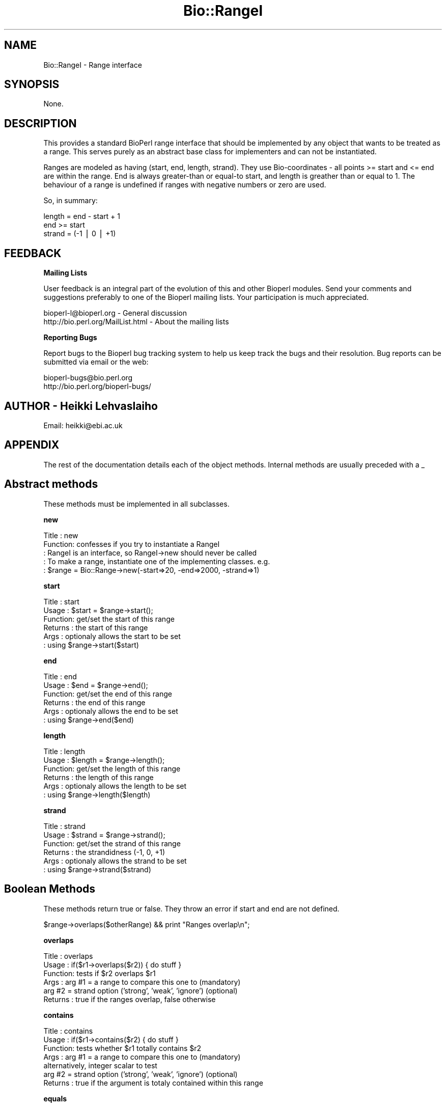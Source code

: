 .\" Automatically generated by Pod::Man version 1.02
.\" Wed Jun 27 13:30:07 2001
.\"
.\" Standard preamble:
.\" ======================================================================
.de Sh \" Subsection heading
.br
.if t .Sp
.ne 5
.PP
\fB\\$1\fR
.PP
..
.de Sp \" Vertical space (when we can't use .PP)
.if t .sp .5v
.if n .sp
..
.de Ip \" List item
.br
.ie \\n(.$>=3 .ne \\$3
.el .ne 3
.IP "\\$1" \\$2
..
.de Vb \" Begin verbatim text
.ft CW
.nf
.ne \\$1
..
.de Ve \" End verbatim text
.ft R

.fi
..
.\" Set up some character translations and predefined strings.  \*(-- will
.\" give an unbreakable dash, \*(PI will give pi, \*(L" will give a left
.\" double quote, and \*(R" will give a right double quote.  | will give a
.\" real vertical bar.  \*(C+ will give a nicer C++.  Capital omega is used
.\" to do unbreakable dashes and therefore won't be available.  \*(C` and
.\" \*(C' expand to `' in nroff, nothing in troff, for use with C<>
.tr \(*W-|\(bv\*(Tr
.ds C+ C\v'-.1v'\h'-1p'\s-2+\h'-1p'+\s0\v'.1v'\h'-1p'
.ie n \{\
.    ds -- \(*W-
.    ds PI pi
.    if (\n(.H=4u)&(1m=24u) .ds -- \(*W\h'-12u'\(*W\h'-12u'-\" diablo 10 pitch
.    if (\n(.H=4u)&(1m=20u) .ds -- \(*W\h'-12u'\(*W\h'-8u'-\"  diablo 12 pitch
.    ds L" ""
.    ds R" ""
.    ds C` `
.    ds C' '
'br\}
.el\{\
.    ds -- \|\(em\|
.    ds PI \(*p
.    ds L" ``
.    ds R" ''
'br\}
.\"
.\" If the F register is turned on, we'll generate index entries on stderr
.\" for titles (.TH), headers (.SH), subsections (.Sh), items (.Ip), and
.\" index entries marked with X<> in POD.  Of course, you'll have to process
.\" the output yourself in some meaningful fashion.
.if \nF \{\
.    de IX
.    tm Index:\\$1\t\\n%\t"\\$2"
.    .
.    nr % 0
.    rr F
.\}
.\"
.\" For nroff, turn off justification.  Always turn off hyphenation; it
.\" makes way too many mistakes in technical documents.
.hy 0
.if n .na
.\"
.\" Accent mark definitions (@(#)ms.acc 1.5 88/02/08 SMI; from UCB 4.2).
.\" Fear.  Run.  Save yourself.  No user-serviceable parts.
.bd B 3
.    \" fudge factors for nroff and troff
.if n \{\
.    ds #H 0
.    ds #V .8m
.    ds #F .3m
.    ds #[ \f1
.    ds #] \fP
.\}
.if t \{\
.    ds #H ((1u-(\\\\n(.fu%2u))*.13m)
.    ds #V .6m
.    ds #F 0
.    ds #[ \&
.    ds #] \&
.\}
.    \" simple accents for nroff and troff
.if n \{\
.    ds ' \&
.    ds ` \&
.    ds ^ \&
.    ds , \&
.    ds ~ ~
.    ds /
.\}
.if t \{\
.    ds ' \\k:\h'-(\\n(.wu*8/10-\*(#H)'\'\h"|\\n:u"
.    ds ` \\k:\h'-(\\n(.wu*8/10-\*(#H)'\`\h'|\\n:u'
.    ds ^ \\k:\h'-(\\n(.wu*10/11-\*(#H)'^\h'|\\n:u'
.    ds , \\k:\h'-(\\n(.wu*8/10)',\h'|\\n:u'
.    ds ~ \\k:\h'-(\\n(.wu-\*(#H-.1m)'~\h'|\\n:u'
.    ds / \\k:\h'-(\\n(.wu*8/10-\*(#H)'\z\(sl\h'|\\n:u'
.\}
.    \" troff and (daisy-wheel) nroff accents
.ds : \\k:\h'-(\\n(.wu*8/10-\*(#H+.1m+\*(#F)'\v'-\*(#V'\z.\h'.2m+\*(#F'.\h'|\\n:u'\v'\*(#V'
.ds 8 \h'\*(#H'\(*b\h'-\*(#H'
.ds o \\k:\h'-(\\n(.wu+\w'\(de'u-\*(#H)/2u'\v'-.3n'\*(#[\z\(de\v'.3n'\h'|\\n:u'\*(#]
.ds d- \h'\*(#H'\(pd\h'-\w'~'u'\v'-.25m'\f2\(hy\fP\v'.25m'\h'-\*(#H'
.ds D- D\\k:\h'-\w'D'u'\v'-.11m'\z\(hy\v'.11m'\h'|\\n:u'
.ds th \*(#[\v'.3m'\s+1I\s-1\v'-.3m'\h'-(\w'I'u*2/3)'\s-1o\s+1\*(#]
.ds Th \*(#[\s+2I\s-2\h'-\w'I'u*3/5'\v'-.3m'o\v'.3m'\*(#]
.ds ae a\h'-(\w'a'u*4/10)'e
.ds Ae A\h'-(\w'A'u*4/10)'E
.    \" corrections for vroff
.if v .ds ~ \\k:\h'-(\\n(.wu*9/10-\*(#H)'\s-2\u~\d\s+2\h'|\\n:u'
.if v .ds ^ \\k:\h'-(\\n(.wu*10/11-\*(#H)'\v'-.4m'^\v'.4m'\h'|\\n:u'
.    \" for low resolution devices (crt and lpr)
.if \n(.H>23 .if \n(.V>19 \
\{\
.    ds : e
.    ds 8 ss
.    ds o a
.    ds d- d\h'-1'\(ga
.    ds D- D\h'-1'\(hy
.    ds th \o'bp'
.    ds Th \o'LP'
.    ds ae ae
.    ds Ae AE
.\}
.rm #[ #] #H #V #F C
.\" ======================================================================
.\"
.IX Title "Bio::RangeI 3"
.TH Bio::RangeI 3 "perl v5.6.0" "2001-05-16" "User Contributed Perl Documentation"
.UC
.SH "NAME"
Bio::RangeI \- Range interface
.SH "SYNOPSIS"
.IX Header "SYNOPSIS"
None.
.SH "DESCRIPTION"
.IX Header "DESCRIPTION"
This provides a standard BioPerl range interface that should be
implemented by any object that wants to be treated as a range. This
serves purely as an abstract base class for implementers and can not
be instantiated.
.PP
Ranges are modeled as having (start, end, length, strand). They use
Bio-coordinates \- all points >= start and <= end are within the
range. End is always greater-than or equal-to start, and length is
greather than or equal to 1. The behaviour of a range is undefined if
ranges with negative numbers or zero are used.
.PP
So, in summary:
.PP
.Vb 3
\&  length = end - start + 1
\&  end >= start
\&  strand = (-1 | 0 | +1)
.Ve
.SH "FEEDBACK"
.IX Header "FEEDBACK"
.Sh "Mailing Lists"
.IX Subsection "Mailing Lists"
User feedback is an integral part of the evolution of this and other
Bioperl modules. Send your comments and suggestions preferably to one
of the Bioperl mailing lists.  Your participation is much appreciated.
.PP
.Vb 2
\&  bioperl-l@bioperl.org          - General discussion
\&  http://bio.perl.org/MailList.html             - About the mailing lists
.Ve
.Sh "Reporting Bugs"
.IX Subsection "Reporting Bugs"
Report bugs to the Bioperl bug tracking system to help us keep track
the bugs and their resolution.  Bug reports can be submitted via email
or the web:
.PP
.Vb 2
\&  bioperl-bugs@bio.perl.org
\&  http://bio.perl.org/bioperl-bugs/
.Ve
.SH "AUTHOR \- Heikki Lehvaslaiho"
.IX Header "AUTHOR - Heikki Lehvaslaiho"
Email:  heikki@ebi.ac.uk
.SH "APPENDIX"
.IX Header "APPENDIX"
The rest of the documentation details each of the object
methods. Internal methods are usually preceded with a _
.SH "Abstract methods"
.IX Header "Abstract methods"
These methods must be implemented in all subclasses.
.Sh "new"
.IX Subsection "new"
.Vb 5
\&  Title   : new
\&  Function: confesses if you try to instantiate a RangeI
\&          : RangeI is an interface, so RangeI->new should never be called
\&          : To make a range, instantiate one of the implementing classes. e.g.
\&          : $range = Bio::Range->new(-start=>20, -end=>2000, -strand=>1)
.Ve
.Sh "start"
.IX Subsection "start"
.Vb 6
\&  Title   : start
\&  Usage   : $start = $range->start();
\&  Function: get/set the start of this range
\&  Returns : the start of this range
\&  Args    : optionaly allows the start to be set
\&          : using $range->start($start)
.Ve
.Sh "end"
.IX Subsection "end"
.Vb 6
\&  Title   : end
\&  Usage   : $end = $range->end();
\&  Function: get/set the end of this range
\&  Returns : the end of this range
\&  Args    : optionaly allows the end to be set
\&          : using $range->end($end)
.Ve
.Sh "length"
.IX Subsection "length"
.Vb 6
\&  Title   : length
\&  Usage   : $length = $range->length();
\&  Function: get/set the length of this range
\&  Returns : the length of this range
\&  Args    : optionaly allows the length to be set
\&          : using $range->length($length)
.Ve
.Sh "strand"
.IX Subsection "strand"
.Vb 6
\&  Title   : strand
\&  Usage   : $strand = $range->strand();
\&  Function: get/set the strand of this range
\&  Returns : the strandidness (-1, 0, +1)
\&  Args    : optionaly allows the strand to be set
\&          : using $range->strand($strand)
.Ve
.SH "Boolean Methods"
.IX Header "Boolean Methods"
These methods return true or false. They throw an error if start and end are
not defined.
.PP
.Vb 1
\& $range->overlaps($otherRange) && print "Ranges overlap\en";
.Ve
.Sh "overlaps"
.IX Subsection "overlaps"
.Vb 6
\&  Title   : overlaps
\&  Usage   : if($r1->overlaps($r2)) { do stuff }
\&  Function: tests if $r2 overlaps $r1
\&  Args    : arg #1 = a range to compare this one to (mandatory)
\&            arg #2 = strand option ('strong', 'weak', 'ignore') (optional)
\&  Returns : true if the ranges overlap, false otherwise
.Ve
.Sh "contains"
.IX Subsection "contains"
.Vb 7
\&  Title   : contains
\&  Usage   : if($r1->contains($r2) { do stuff }
\&  Function: tests whether $r1 totally contains $r2 
\&  Args    : arg #1 = a range to compare this one to (mandatory)
\&                     alternatively, integer scalar to test
\&            arg #2 = strand option ('strong', 'weak', 'ignore') (optional)
\&  Returns : true if the argument is totaly contained within this range
.Ve
.Sh "equals"
.IX Subsection "equals"
.Vb 5
\&  Title   : equals
\&  Usage   : if($r1->equals($r2))
\&  Function: test whether $r1 has the same start, end, length as $r2
\&  Args    : a range to test for equality
\&  Returns : true if they are describing the same range
.Ve
.SH "Geometrical methods"
.IX Header "Geometrical methods"
These methods do things to the geometry of ranges, and return
Bio::RangeI compliant objects or triplets (start, stop, strand) from
which new ranges could be built.
.Sh "intersection"
.IX Subsection "intersection"
.Vb 7
\&  Title   : intersection
\&  Usage   : ($start, $stop, $strand) = $r1->intersection($r2)
\&  Function: gives the range that is contained by both ranges
\&  Args    : arg #1 = a range to compare this one to (mandatory)
\&            arg #2 = strand option ('strong', 'weak', 'ignore') (optional)
\&  Returns : undef if they do not overlap, 
\&            or the range that they do overlap (in an objectlike the calling one)
.Ve
.Sh "union"
.IX Subsection "union"
.Vb 6
\&  Title   : union
\&  Usage   : ($start, $stop, $strand) = $r1->union($r2);
\&          : ($start, $stop, $strand) = Bio::RangeI->union(@ranges);
\&  Function: finds the minimal range that contains all of the ranges
\&  Args    : a range or list of ranges to find the union of
\&  Returns : the range object containing all of the ranges
.Ve
.Sh "overlap_extent"
.IX Subsection "overlap_extent"
.Vb 10
\& Title   : overlap_extent
\& Usage   : ($a_unique,$common,$b_unique) = $a->overlap_extent($b)
\& Function: Provides actual amount of overlap between two different
\&           ranges.
\& Example :
\& Returns : array of values for 
\&           - the amount unique to a
\&           - the amount common to both
\&           - the amount unique to b
\& Args    :
.Ve
